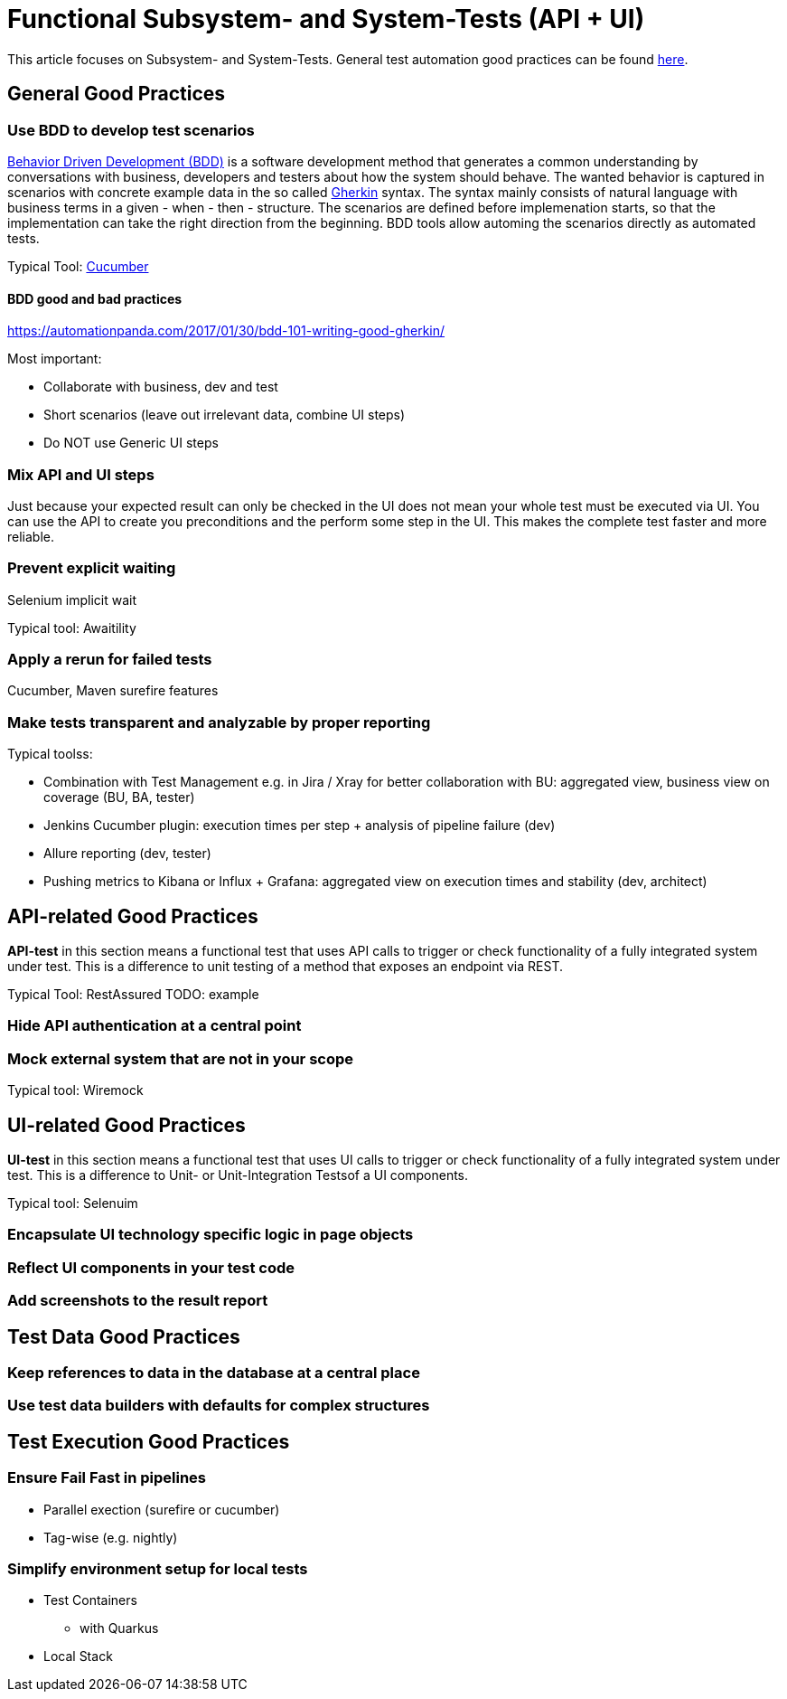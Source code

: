 = Functional Subsystem- and System-Tests (API + UI)

This article focuses on Subsystem- and System-Tests. General test automation good practices can be found xref:test_automation.adoc[here].

== General Good Practices

=== Use BDD to develop test scenarios
https://cucumber.io/docs/bdd/[Behavior Driven Development (BDD)] is a software development method that generates a common understanding by conversations with business, developers and testers about how the system should behave.
The wanted behavior is captured in scenarios with concrete example data in the so called https://cucumber.io/docs/gherkin/reference/[Gherkin] syntax.
The syntax mainly consists of natural language with business terms in a given - when - then - structure.
The scenarios are defined before implemenation starts, so that the implementation can take the right direction from the beginning.
BDD tools allow automing the scenarios directly as automated tests. 

Typical Tool: https://cucumber.io/[Cucumber]

==== BDD good and bad practices
https://automationpanda.com/2017/01/30/bdd-101-writing-good-gherkin/

Most important:

* Collaborate with business, dev and test
* Short scenarios (leave out irrelevant data, combine UI steps)
* Do NOT use Generic UI steps

=== Mix API and UI steps
Just because your expected result can only be checked in the UI does not mean your whole test must be executed via UI.
You can use the API to create you preconditions and the perform some step in the UI.
This makes the complete test faster and more reliable.

=== Prevent explicit waiting

Selenium implicit wait

Typical tool: Awaitility


=== Apply a rerun for failed tests

Cucumber, Maven surefire features

=== Make tests transparent and analyzable by proper reporting
Typical toolss:

* Combination with Test Management e.g. in Jira / Xray for better collaboration with BU: aggregated view, business view on coverage (BU, BA, tester)
* Jenkins Cucumber plugin: execution times per step + analysis of pipeline failure (dev)
* Allure reporting (dev, tester)
* Pushing metrics to Kibana or Influx + Grafana: aggregated view on execution times and stability (dev, architect)


== API-related Good Practices

====
*API-test* in this section means a functional test that uses API calls to trigger or check functionality of a fully integrated system under test.
This is a difference to unit testing of a method that exposes an endpoint via REST.
====

Typical Tool: RestAssured
TODO: example

=== Hide API authentication at a central point

=== Mock external system that are not in your scope
Typical tool: Wiremock


== UI-related Good Practices

====
*UI-test* in this section means a functional test that uses UI calls to trigger or check functionality of a fully integrated system under test.
This is a difference to Unit- or Unit-Integration Testsof a UI components.
====

Typical tool: Selenuim

=== Encapsulate UI technology specific logic in page objects

=== Reflect UI components in your test code

=== Add screenshots to the result report


== Test Data Good Practices

=== Keep references to data in the database at a central place

=== Use test data builders with defaults for complex structures

== Test Execution Good Practices

=== Ensure Fail Fast in pipelines
* Parallel exection (surefire or cucumber)
* Tag-wise (e.g. nightly)

=== Simplify environment setup for local tests
* Test Containers
**  with Quarkus
* Local Stack